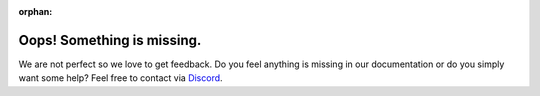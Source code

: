 :orphan:

Oops! Something is missing.
---------------------------

We are not perfect so we love to get feedback. Do you feel anything is
missing in our documentation or do you simply want some help? Feel free
to contact via `Discord <http://hf.co/join/discord>`__.
